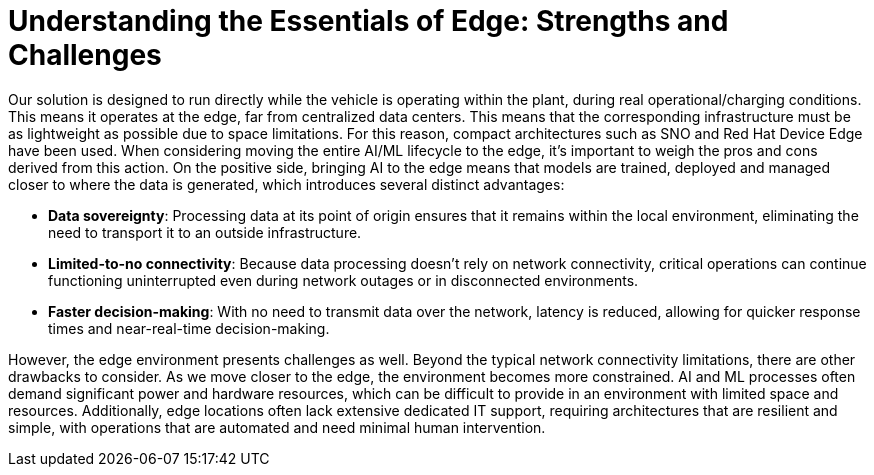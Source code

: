 = Understanding the Essentials of Edge: Strengths and Challenges

Our solution is designed to run directly while the vehicle is operating within the plant, during real operational/charging conditions. This means it operates at the edge, far from centralized data centers. This means that the corresponding infrastructure must be as lightweight as possible due to space limitations. For this reason, compact architectures such as SNO and Red Hat Device Edge have been used. When considering moving the entire AI/ML lifecycle to the edge, it's important to weigh the pros and cons derived from this action. On the positive side, bringing AI to the edge means that models are trained, deployed and managed closer to where the data is generated, which introduces several distinct advantages:

* *Data sovereignty*: Processing data at its point of origin ensures that it remains within the local environment, eliminating the need to transport it to an outside infrastructure.
* *Limited-to-no connectivity*: Because data processing doesn't rely on network connectivity, critical operations can continue functioning uninterrupted even during network outages or in disconnected environments.
* *Faster decision-making*: With no need to transmit data over the network, latency is reduced, allowing for quicker response times and near-real-time decision-making.

However, the edge environment presents challenges as well. Beyond the typical network connectivity limitations, there are other drawbacks to consider. As we move closer to the edge, the environment becomes more constrained. AI and ML processes often demand significant power and hardware resources, which can be difficult to provide in an environment with limited space and resources. Additionally, edge locations often lack extensive dedicated IT support, requiring architectures that are resilient and simple, with operations that are automated and need minimal human intervention.
